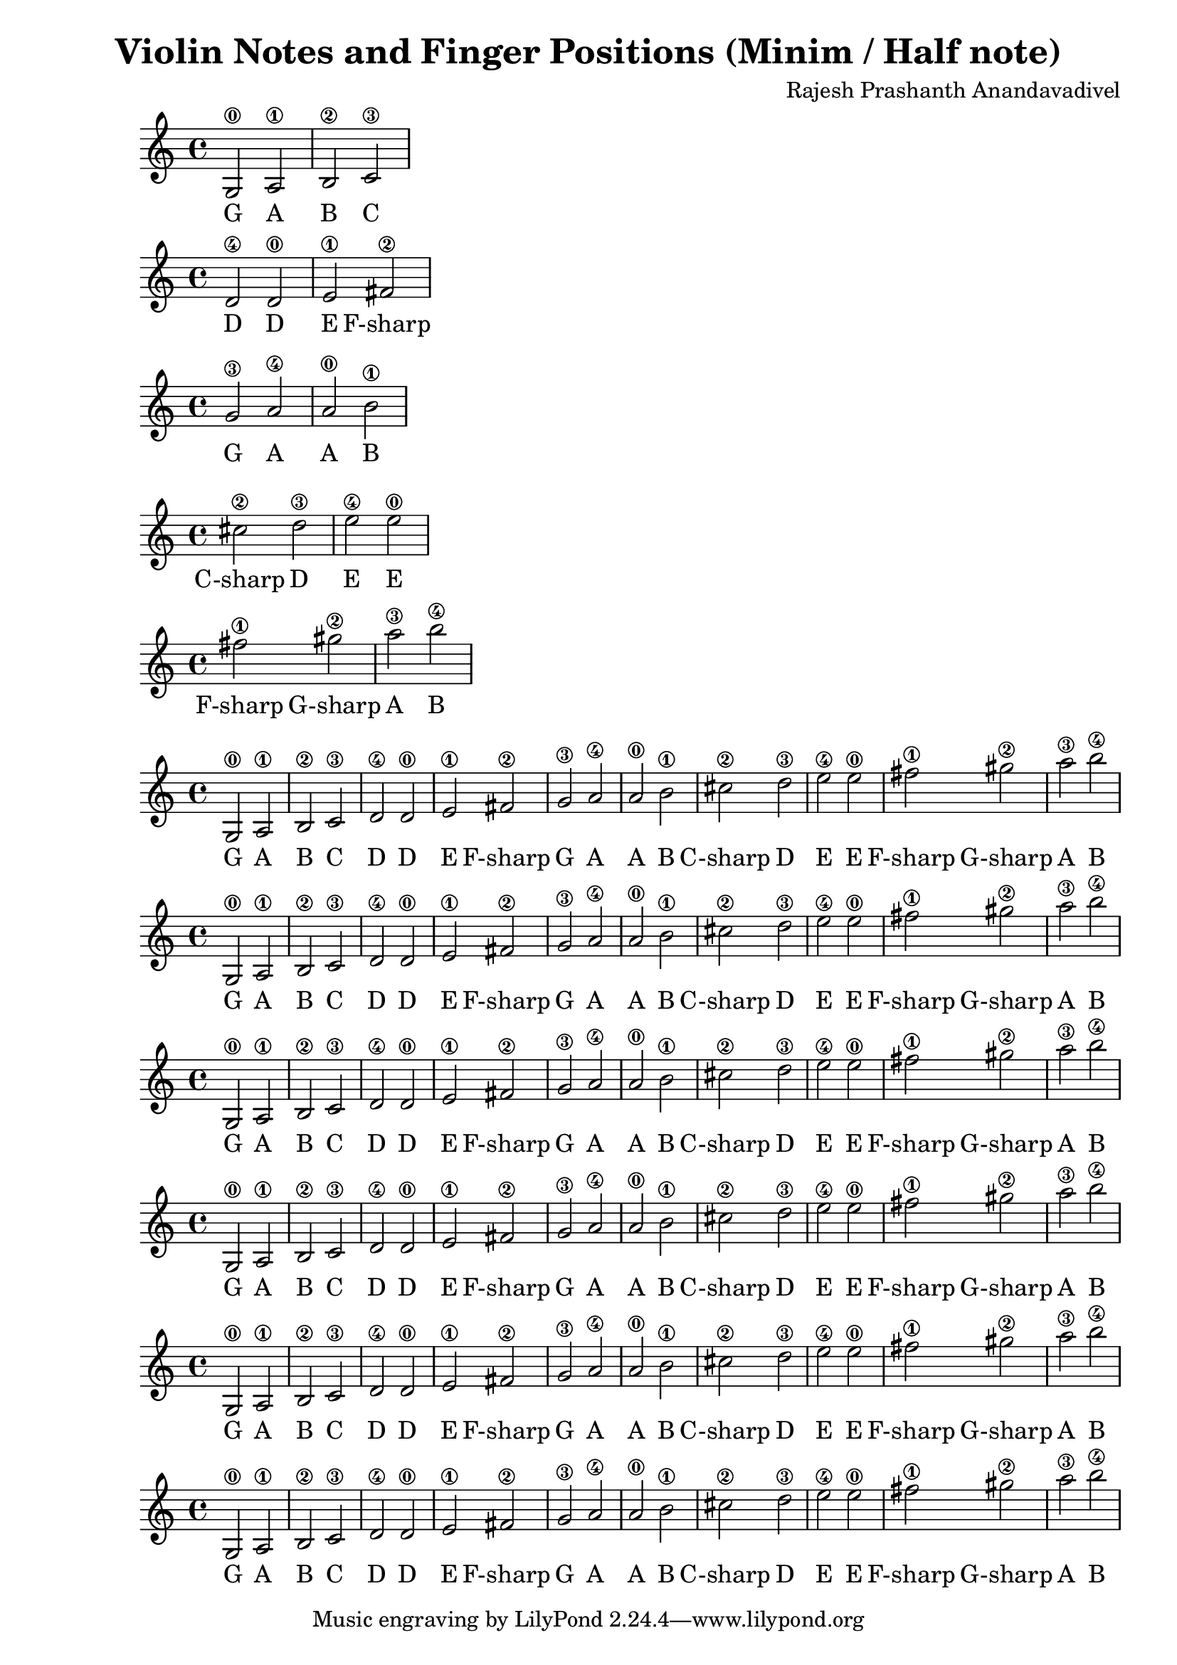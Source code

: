 \version "2.19.82"
\header {
  title = "Violin Notes and Finger Positions (Minim / Half note)"
  composer = "Rajesh Prashanth Anandavadivel"
}

\score {
{g2\0 a\1 |b\2 c'\3}
\addlyrics {G A B C}
}

\score {
{d'\4 d'\0 |e'\1 fis'\2|}
\addlyrics {D D E F-sharp}
}

\score {
{g'\3 a'\4 |a'\0 b'\1 |}
\addlyrics {G A A B}
}

\score {
{cis''\2 d''\3| e''\4 e''\0 |}
\addlyrics {C-sharp D E E}
}

\score {
{fis''\1 gis''\2 |a''\3 b''\4}
\addlyrics {F-sharp G-sharp A B}
}


\score {
{

g2\0 a\1 |b\2 c'\3 
d'\4 d'\0 |e'\1 fis'\2|
g'\3 a'\4 |a'\0 b'\1 |
cis''\2 d''\3| e''\4 e''\0 |
fis''\1 gis''\2 |a''\3 b''\4


}
\addlyrics {
  G A B C
	D D E F-sharp
	G A A B
	C-sharp D E E
	F-sharp G-sharp A B
  }
}

\score {
{

g2\0 a\1 |b\2 c'\3 
d'\4 d'\0 |e'\1 fis'\2|
g'\3 a'\4 |a'\0 b'\1 |
cis''\2 d''\3| e''\4 e''\0 |
fis''\1 gis''\2 |a''\3 b''\4


}
\addlyrics {
  G A B C
	D D E F-sharp
	G A A B
	C-sharp D E E
	F-sharp G-sharp A B
  }
}
\score {
{

g2\0 a\1 |b\2 c'\3 
d'\4 d'\0 |e'\1 fis'\2|
g'\3 a'\4 |a'\0 b'\1 |
cis''\2 d''\3| e''\4 e''\0 |
fis''\1 gis''\2 |a''\3 b''\4


}
\addlyrics {
  G A B C
	D D E F-sharp
	G A A B
	C-sharp D E E
	F-sharp G-sharp A B
  }
}

\score {
{

g2\0 a\1 |b\2 c'\3 
d'\4 d'\0 |e'\1 fis'\2|
g'\3 a'\4 |a'\0 b'\1 |
cis''\2 d''\3| e''\4 e''\0 |
fis''\1 gis''\2 |a''\3 b''\4


}
\addlyrics {
  G A B C
	D D E F-sharp
	G A A B
	C-sharp D E E
	F-sharp G-sharp A B
  }
}

\score {
{

g2\0 a\1 |b\2 c'\3 
d'\4 d'\0 |e'\1 fis'\2|
g'\3 a'\4 |a'\0 b'\1 |
cis''\2 d''\3| e''\4 e''\0 |
fis''\1 gis''\2 |a''\3 b''\4


}
\addlyrics {
  G A B C
	D D E F-sharp
	G A A B
	C-sharp D E E
	F-sharp G-sharp A B
  }
}

\score {
{

g2\0 a\1 |b\2 c'\3 
d'\4 d'\0 |e'\1 fis'\2|
g'\3 a'\4 |a'\0 b'\1 |
cis''\2 d''\3| e''\4 e''\0 |
fis''\1 gis''\2 |a''\3 b''\4


}
\addlyrics {
  G A B C
	D D E F-sharp
	G A A B
	C-sharp D E E
	F-sharp G-sharp A B
  }
}
